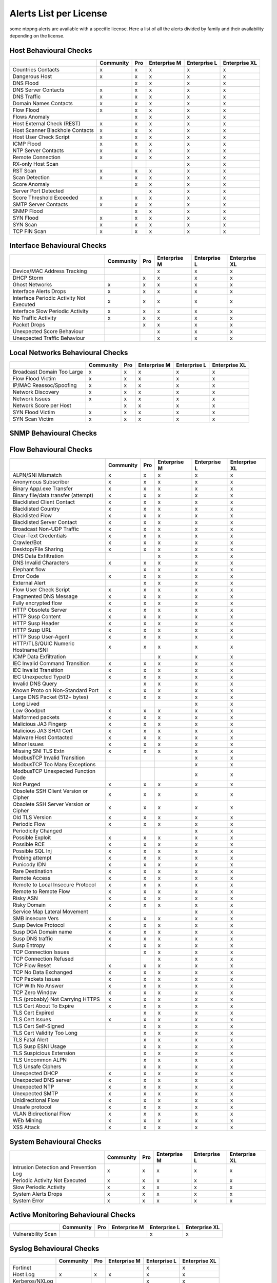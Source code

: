 Alerts List per License
=======================

some ntopng alerts are available with a specific license. Here a list of all the alerts divided by family and their availability depending on the license.

**Host Behavioural Checks**
~~~~~~~~~~~~~~~~~~~~~~~~~~~

+--------------------------------+-----------+-----+--------------+--------------+---------------+
|                                | Community | Pro | Enterprise M | Enterprise L | Enterprise XL |
+================================+===========+=====+==============+==============+===============+
| Countries Contacts             | x         | x   | x            | x            | x             |
+--------------------------------+-----------+-----+--------------+--------------+---------------+
| Dangerous Host                 | x         | x   | x            | x            | x             |
+--------------------------------+-----------+-----+--------------+--------------+---------------+
| DNS Flood                      |           | x   | x            | x            | x             |
+--------------------------------+-----------+-----+--------------+--------------+---------------+
| DNS Server Contacts            | x         | x   | x            | x            | x             |
+--------------------------------+-----------+-----+--------------+--------------+---------------+
| DNS Traffic                    | x         | x   | x            | x            | x             |
+--------------------------------+-----------+-----+--------------+--------------+---------------+
| Domain Names Contacts          | x         | x   | x            | x            | x             |
+--------------------------------+-----------+-----+--------------+--------------+---------------+
| Flow Flood                     | x         | x   | x            | x            | x             |
+--------------------------------+-----------+-----+--------------+--------------+---------------+
| Flows Anomaly                  |           | x   | x            | x            | x             |
+--------------------------------+-----------+-----+--------------+--------------+---------------+
| Host External Check (REST)     | x         | x   | x            | x            | x             |
+--------------------------------+-----------+-----+--------------+--------------+---------------+
| Host Scanner Blackhole Contacts| x         | x   | x            | x            | x             |
+--------------------------------+-----------+-----+--------------+--------------+---------------+
| Host User Check Script         | x         | x   | x            | x            | x             |
+--------------------------------+-----------+-----+--------------+--------------+---------------+
| ICMP Flood                     | x         | x   | x            | x            | x             |
+--------------------------------+-----------+-----+--------------+--------------+---------------+
| NTP Server Contacts            | x         | x   | x            | x            | x             |
+--------------------------------+-----------+-----+--------------+--------------+---------------+
| Remote Connection              | x         | x   | x            | x            | x             |
+--------------------------------+-----------+-----+--------------+--------------+---------------+
| RX-only Host Scan              |           |     |              | x            | x             |
+--------------------------------+-----------+-----+--------------+--------------+---------------+
| RST Scan                       | x         | x   | x            | x            | x             |
+--------------------------------+-----------+-----+--------------+--------------+---------------+
| Scan Detection                 | x         | x   | x            | x            | x             |
+--------------------------------+-----------+-----+--------------+--------------+---------------+
| Score Anomaly                  |           | x   | x            | x            | x             |
+--------------------------------+-----------+-----+--------------+--------------+---------------+
| Server Port Detected           |           |     | x            | x            | x             |
+--------------------------------+-----------+-----+--------------+--------------+---------------+
| Score Threshold Exceeded       | x         | x   | x            | x            | x             |
+--------------------------------+-----------+-----+--------------+--------------+---------------+
| SMTP Server Contacts           | x         | x   | x            | x            | x             |
+--------------------------------+-----------+-----+--------------+--------------+---------------+
| SNMP Flood                     |           | x   | x            | x            | x             |
+--------------------------------+-----------+-----+--------------+--------------+---------------+
| SYN Flood                      | x         | x   | x            | x            | x             |
+--------------------------------+-----------+-----+--------------+--------------+---------------+
| SYN Scan                       | x         | x   | x            | x            | x             |
+--------------------------------+-----------+-----+--------------+--------------+---------------+
| TCP FIN Scan                   | x         | x   | x            | x            | x             |
+--------------------------------+-----------+-----+--------------+--------------+---------------+


**Interface Behavioural Checks**
~~~~~~~~~~~~~~~~~~~~~~~~~~~~~~~~

+------------------------------------------+-----------+-----+--------------+--------------+---------------+
|                                          | Community | Pro | Enterprise M | Enterprise L | Enterprise XL |
+==========================================+===========+=====+==============+==============+===============+
| Device/MAC Address Tracking              |           |     | x            | x            | x             |
+------------------------------------------+-----------+-----+--------------+--------------+---------------+
| DHCP Storm                               |           | x   | x            | x            | x             |
+------------------------------------------+-----------+-----+--------------+--------------+---------------+
| Ghost Networks                           | x         | x   | x            | x            | x             |
+------------------------------------------+-----------+-----+--------------+--------------+---------------+
| Interface Alerts Drops                   | x         | x   | x            | x            | x             |
+------------------------------------------+-----------+-----+--------------+--------------+---------------+
| Interface Periodic Activity Not Executed | x         | x   | x            | x            | x             |
+------------------------------------------+-----------+-----+--------------+--------------+---------------+
| Interface Slow Periodic Activity         | x         | x   | x            | x            | x             |
+------------------------------------------+-----------+-----+--------------+--------------+---------------+
| No Traffic Activity                      | x         | x   | x            | x            | x             |
+------------------------------------------+-----------+-----+--------------+--------------+---------------+
| Packet Drops                             |           | x   | x            | x            | x             |
+------------------------------------------+-----------+-----+--------------+--------------+---------------+
| Unexpected Score Behaviour               |           |     | x            | x            | x             |
+------------------------------------------+-----------+-----+--------------+--------------+---------------+
| Unexpected Traffic Behaviour             |           |     | x            | x            | x             |
+------------------------------------------+-----------+-----+--------------+--------------+---------------+


**Local Networks Behavioural Checks**
~~~~~~~~~~~~~~~~~~~~~~~~~~~~~~~~~~~~~

+----------------------------+-----------+-----+--------------+--------------+---------------+
|                            | Community | Pro | Enterprise M | Enterprise L | Enterprise XL |
+============================+===========+=====+==============+==============+===============+
| Broadcast Domain Too Large | x         | x   | x            | x            | x             |
+----------------------------+-----------+-----+--------------+--------------+---------------+
| Flow Flood Victim          | x         | x   | x            | x            | x             |
+----------------------------+-----------+-----+--------------+--------------+---------------+
| IP/MAC Reassoc/Spoofing    | x         | x   | x            | x            | x             |
+----------------------------+-----------+-----+--------------+--------------+---------------+
| Network Discovery          | x         | x   | x            | x            | x             |
+----------------------------+-----------+-----+--------------+--------------+---------------+
| Network Issues             | x         | x   | x            | x            | x             |
+----------------------------+-----------+-----+--------------+--------------+---------------+
| Network Score per Host     |           | x   | x            | x            | x             |
+----------------------------+-----------+-----+--------------+--------------+---------------+
| SYN Flood Victim           | x         | x   | x            | x            | x             |
+----------------------------+-----------+-----+--------------+--------------+---------------+
| SYN Scan Victim            | x         | x   | x            | x            | x             |
+----------------------------+-----------+-----+--------------+--------------+---------------+


**SNMP Behavioural Checks**
~~~~~~~~~~~~~~~~~~~~~~~~~~~

+--------------------------------+-----------+-----+--------------+--------------+---------------+
|                                | Community | Pro | Enterprise M | Enterprise L | Enterprise XL |
+================================+===========+=====+==============+==============+===============+
| Duplex Status Change           |           |     | x            | x            | x             |
+--------------------------------+-----------+-----+--------------+--------------+---------------+
| High Interface Discards/Errors |           |     | x            | x            | x             |
+--------------------------------+-----------+-----+--------------+--------------+---------------+
| Interface Errors Exceeded	     |           |     | x            | x            | x             |
+--------------------------------+-----------+-----+--------------+--------------+---------------+
| LLDP/CDP Topology Monitor      |           |     | x            | x            | x             |
+--------------------------------+-----------+-----+--------------+--------------+---------------+
| MAC Detection                  |           |     | x            | x            | x             |
+--------------------------------+-----------+-----+--------------+--------------+---------------+
| MAC Port Changed               |           |     | x            | x            | x             |
+--------------------------------+-----------+-----+--------------+--------------+---------------+
| Oper. Status Change            |           |     | x            | x            | x             |
+--------------------------------+-----------+-----+--------------+--------------+---------------+
| SNMP Device Restart            |           |     | x            | x            | x             |
+--------------------------------+-----------+-----+--------------+--------------+---------------+
| Threshold Crossed              |           |     | x            | x            | x             |
+--------------------------------+-----------+-----+--------------+--------------+---------------+
| Too Many MACs on Non-Trunk     |           |     | x            | x            | x             |
+--------------------------------+-----------+-----+--------------+--------------+---------------+
| Traffic Change Detected        |           |     |              | x            | x             |
+--------------------------------+-----------+-----+--------------+--------------+---------------+


**Flow Behavioural Checks**
~~~~~~~~~~~~~~~~~~~~~~~~~~~

+---------------------------------------+-----------+-----+--------------+--------------+---------------+
|                                       | Community | Pro | Enterprise M | Enterprise L | Enterprise XL |
+=======================================+===========+=====+==============+==============+===============+
| ALPN/SNI Mismatch                     | x         | x   | x            | x            | x             |
+---------------------------------------+-----------+-----+--------------+--------------+---------------+
| Anonymous Subscriber                  | x         | x   | x            | x            | x             |
+---------------------------------------+-----------+-----+--------------+--------------+---------------+
| Binary App/.exe Transfer              | x         | x   | x            | x            | x             |
+---------------------------------------+-----------+-----+--------------+--------------+---------------+
| Binary file/data transfer (attempt)   | x         | x   | x            | x            | x             |
+---------------------------------------+-----------+-----+--------------+--------------+---------------+
| Blacklisted Client Contact            | x         | x   | x            | x            | x             |
+---------------------------------------+-----------+-----+--------------+--------------+---------------+
| Blacklisted Country                   | x         | x   | x            | x            | x             |
+---------------------------------------+-----------+-----+--------------+--------------+---------------+
| Blacklisted Flow                      | x         | x   | x            | x            | x             |
+---------------------------------------+-----------+-----+--------------+--------------+---------------+
| Blacklisted Server Contact            | x         | x   | x            | x            | x             |
+---------------------------------------+-----------+-----+--------------+--------------+---------------+
| Broadcast Non-UDP Traffic             | x         | x   | x            | x            | x             |
+---------------------------------------+-----------+-----+--------------+--------------+---------------+
| Clear-Text Credentials                | x         | x   | x            | x            | x             |
+---------------------------------------+-----------+-----+--------------+--------------+---------------+
| Crawler/Bot                           | x         | x   | x            | x            | x             |
+---------------------------------------+-----------+-----+--------------+--------------+---------------+
| Desktop/File Sharing                  | x         | x   | x            | x            | x             |
+---------------------------------------+-----------+-----+--------------+--------------+---------------+
| DNS Data Exfiltration                 |           |     | x            | x            | x             |
+---------------------------------------+-----------+-----+--------------+--------------+---------------+
| DNS Invalid Characters                | x         | x   | x            | x            | x             |
+---------------------------------------+-----------+-----+--------------+--------------+---------------+
| Elephant flow                         |           | x   | x            | x            | x             |
+---------------------------------------+-----------+-----+--------------+--------------+---------------+
| Error Code                            | x         | x   | x            | x            | x             |
+---------------------------------------+-----------+-----+--------------+--------------+---------------+
| External Alert                        |           | x   | x            | x            | x             |
+---------------------------------------+-----------+-----+--------------+--------------+---------------+
| Flow User Check Script                | x         | x   | x            | x            | x             |
+---------------------------------------+-----------+-----+--------------+--------------+---------------+
| Fragmented DNS Message                | x         | x   | x            | x            | x             |
+---------------------------------------+-----------+-----+--------------+--------------+---------------+
| Fully encrypted flow                  | x         | x   | x            | x            | x             |
+---------------------------------------+-----------+-----+--------------+--------------+---------------+
| HTTP Obsolete Server                  | x         | x   | x            | x            | x             |
+---------------------------------------+-----------+-----+--------------+--------------+---------------+
| HTTP Susp Content                     | x         | x   | x            | x            | x             |
+---------------------------------------+-----------+-----+--------------+--------------+---------------+
| HTTP Susp Header                      | x         | x   | x            | x            | x             |
+---------------------------------------+-----------+-----+--------------+--------------+---------------+
| HTTP Susp URL                         | x         | x   | x            | x            | x             |
+---------------------------------------+-----------+-----+--------------+--------------+---------------+
| HTTP Susp User-Agent                  | x         | x   | x            | x            | x             |
+---------------------------------------+-----------+-----+--------------+--------------+---------------+
| HTTP/TLS/QUIC Numeric Hostname/SNI    | x         | x   | x            | x            | x             |
+---------------------------------------+-----------+-----+--------------+--------------+---------------+
| ICMP Data Exfiltration                |           |     | x            | x            | x             |
+---------------------------------------+-----------+-----+--------------+--------------+---------------+
| IEC Invalid Command Transition        | x         | x   | x            | x            | x             |
+---------------------------------------+-----------+-----+--------------+--------------+---------------+
| IEC Invalid Transition                | x         | x   | x            | x            | x             |
+---------------------------------------+-----------+-----+--------------+--------------+---------------+
| IEC Unexpected TypeID                 | x         | x   | x            | x            | x             |
+---------------------------------------+-----------+-----+--------------+--------------+---------------+
| Invalid DNS Query                     |           | x   | x            | x            | x             |
+---------------------------------------+-----------+-----+--------------+--------------+---------------+
| Known Proto on Non-Standard Port      | x         | x   | x            | x            | x             |
+---------------------------------------+-----------+-----+--------------+--------------+---------------+
| Large DNS Packet (512+ bytes)         | x         | x   | x            | x            | x             |
+---------------------------------------+-----------+-----+--------------+--------------+---------------+
| Long Lived                            |           |     |              | x            | x             |
+---------------------------------------+-----------+-----+--------------+--------------+---------------+
| Low Goodput                           | x         | x   | x            | x            | x             |
+---------------------------------------+-----------+-----+--------------+--------------+---------------+
| Malformed packets                     | x         | x   | x            | x            | x             |
+---------------------------------------+-----------+-----+--------------+--------------+---------------+
| Malicious JA3 Fingerp                 | x         | x   | x            | x            | x             |
+---------------------------------------+-----------+-----+--------------+--------------+---------------+
| Malicious JA3 SHA1 Cert               | x         | x   | x            | x            | x             |
+---------------------------------------+-----------+-----+--------------+--------------+---------------+
| Malware Host Contacted                | x         | x   | x            | x            | x             |
+---------------------------------------+-----------+-----+--------------+--------------+---------------+
| Minor Issues                          | x         | x   | x            | x            | x             |
+---------------------------------------+-----------+-----+--------------+--------------+---------------+
| Missing SNI TLS Extn                  | x         | x   | x            | x            | x             |
+---------------------------------------+-----------+-----+--------------+--------------+---------------+
| ModbusTCP Invalid Transition          |           |     |              | x            | x             |
+---------------------------------------+-----------+-----+--------------+--------------+---------------+
| ModbusTCP Too Many Exceptions         |           |     |              | x            | x             |
+---------------------------------------+-----------+-----+--------------+--------------+---------------+
| ModbusTCP Unexpected Function Code    |           |     |              | x            | x             |
+---------------------------------------+-----------+-----+--------------+--------------+---------------+
| Not Purged                            | x         | x   | x            | x            | x             |
+---------------------------------------+-----------+-----+--------------+--------------+---------------+
| Obsolete SSH Client Version or Cipher | x         | x   | x            | x            | x             |
+---------------------------------------+-----------+-----+--------------+--------------+---------------+
| Obsolete SSH Server Version or Cipher | x         | x   | x            | x            | x             |
+---------------------------------------+-----------+-----+--------------+--------------+---------------+
| Old TLS Version                       | x         | x   | x            | x            | x             |
+---------------------------------------+-----------+-----+--------------+--------------+---------------+
| Periodic Flow                         | x         | x   | x            | x            | x             |
+---------------------------------------+-----------+-----+--------------+--------------+---------------+
| Periodicity Changed                   |           |     |              | x            | x             |
+---------------------------------------+-----------+-----+--------------+--------------+---------------+
| Possible Exploit                      | x         | x   | x            | x            | x             |
+---------------------------------------+-----------+-----+--------------+--------------+---------------+
| Possible RCE                          | x         | x   | x            | x            | x             |
+---------------------------------------+-----------+-----+--------------+--------------+---------------+
| Possible SQL Inj                      | x         | x   | x            | x            | x             |
+---------------------------------------+-----------+-----+--------------+--------------+---------------+
| Probing attempt                       | x         | x   | x            | x            | x             |
+---------------------------------------+-----------+-----+--------------+--------------+---------------+
| Punicody IDN                          | x         | x   | x            | x            | x             |
+---------------------------------------+-----------+-----+--------------+--------------+---------------+
| Rare Destination                      | x         | x   | x            | x            | x             |
+---------------------------------------+-----------+-----+--------------+--------------+---------------+
| Remote Access                         | x         | x   | x            | x            | x             |
+---------------------------------------+-----------+-----+--------------+--------------+---------------+
| Remote to Local Insecure Protocol     | x         | x   | x            | x            | x             |
+---------------------------------------+-----------+-----+--------------+--------------+---------------+
| Remote to Remote Flow                 | x         | x   | x            | x            | x             |
+---------------------------------------+-----------+-----+--------------+--------------+---------------+
| Risky ASN                             | x         | x   | x            | x            | x             |
+---------------------------------------+-----------+-----+--------------+--------------+---------------+
| Risky Domain                          | x         | x   | x            | x            | x             |
+---------------------------------------+-----------+-----+--------------+--------------+---------------+
| Service Map Lateral Movement          |           |     |              | x            | x             |
+---------------------------------------+-----------+-----+--------------+--------------+---------------+
| SMB insecure Vers                     | x         | x   | x            | x            | x             |
+---------------------------------------+-----------+-----+--------------+--------------+---------------+
| Susp Device Protocol                  | x         | x   | x            | x            | x             |
+---------------------------------------+-----------+-----+--------------+--------------+---------------+
| Susp DGA Domain name                  | x         | x   | x            | x            | x             |
+---------------------------------------+-----------+-----+--------------+--------------+---------------+
| Susp DNS traffic                      | x         | x   | x            | x            | x             |
+---------------------------------------+-----------+-----+--------------+--------------+---------------+
| Susp Entropy                          | x         | x   | x            | x            | x             |
+---------------------------------------+-----------+-----+--------------+--------------+---------------+
| TCP Connection Issues                 |           | x   | x            | x            | x             |
+---------------------------------------+-----------+-----+--------------+--------------+---------------+
| TCP Connection Refused                |           |     | x            | x            | x             |
+---------------------------------------+-----------+-----+--------------+--------------+---------------+
| TCP Flow Reset                        | x         | x   | x            | x            | x             |
+---------------------------------------+-----------+-----+--------------+--------------+---------------+
| TCP No Data Exchanged                 | x         | x   | x            | x            | x             |
+---------------------------------------+-----------+-----+--------------+--------------+---------------+
| TCP Packets Issues                    | x         | x   | x            | x            | x             |
+---------------------------------------+-----------+-----+--------------+--------------+---------------+
| TCP With No Answer                    | x         | x   | x            | x            | x             |
+---------------------------------------+-----------+-----+--------------+--------------+---------------+
| TCP Zero Window                       | x         | x   | x            | x            | x             |
+---------------------------------------+-----------+-----+--------------+--------------+---------------+
| TLS (probably) Not Carrying HTTPS     | x         | x   | x            | x            | x             |
+---------------------------------------+-----------+-----+--------------+--------------+---------------+
| TLS Cert About To Expire              | x         | x   | x            | x            | x             |
+---------------------------------------+-----------+-----+--------------+--------------+---------------+
| TLS Cert Expired                      |           | x   | x            | x            | x             |
+---------------------------------------+-----------+-----+--------------+--------------+---------------+
| TLS Cert Issues                       | x         | x   | x            | x            | x             |
+---------------------------------------+-----------+-----+--------------+--------------+---------------+
| TLS Cert Self-Signed                  |           | x   | x            | x            | x             |
+---------------------------------------+-----------+-----+--------------+--------------+---------------+
| TLS Cert Validity Too Long            |           | x   | x            | x            | x             |
+---------------------------------------+-----------+-----+--------------+--------------+---------------+
| TLS Fatal Alert                       |           | x   | x            | x            | x             |
+---------------------------------------+-----------+-----+--------------+--------------+---------------+
| TLS Susp ESNI Usage                   |           | x   | x            | x            | x             |
+---------------------------------------+-----------+-----+--------------+--------------+---------------+
| TLS Suspicious Extension              |           | x   | x            | x            | x             |
+---------------------------------------+-----------+-----+--------------+--------------+---------------+
| TLS Uncommon ALPN                     |           | x   | x            | x            | x             |
+---------------------------------------+-----------+-----+--------------+--------------+---------------+
| TLS Unsafe Ciphers                    |           | x   | x            | x            | x             |
+---------------------------------------+-----------+-----+--------------+--------------+---------------+
| Unexpected DHCP                       | x         | x   | x            | x            | x             |
+---------------------------------------+-----------+-----+--------------+--------------+---------------+
| Unexpected DNS server                 | x         | x   | x            | x            | x             |
+---------------------------------------+-----------+-----+--------------+--------------+---------------+
| Unexpected NTP                        | x         | x   | x            | x            | x             |
+---------------------------------------+-----------+-----+--------------+--------------+---------------+
| Unexpected SMTP                       | x         | x   | x            | x            | x             |
+---------------------------------------+-----------+-----+--------------+--------------+---------------+
| Unidirectional Flow                   | x         | x   | x            | x            | x             |
+---------------------------------------+-----------+-----+--------------+--------------+---------------+
| Unsafe protocol                       | x         | x   | x            | x            | x             |
+---------------------------------------+-----------+-----+--------------+--------------+---------------+
| VLAN Bidirectional Flow               | x         | x   | x            | x            | x             |
+---------------------------------------+-----------+-----+--------------+--------------+---------------+
| WEb Mining                            | x         | x   | x            | x            | x             |
+---------------------------------------+-----------+-----+--------------+--------------+---------------+
| XSS Attack                            | x         | x   | x            | x            | x             |
+---------------------------------------+-----------+-----+--------------+--------------+---------------+


**System Behavioural Checks**
~~~~~~~~~~~~~~~~~~~~~~~~~~~

+----------------------------------------+-----------+-----+--------------+--------------+---------------+
|                                        | Community | Pro | Enterprise M | Enterprise L | Enterprise XL |
+========================================+===========+=====+==============+==============+===============+
| Intrusion Detection and Prevention Log | x         | x   | x            | x            | x             |
+----------------------------------------+-----------+-----+--------------+--------------+---------------+
| Periodic Activity Not Executed         | x         | x   | x            | x            | x             |
+----------------------------------------+-----------+-----+--------------+--------------+---------------+
| Slow Periodic Activity                 | x         | x   | x            | x            | x             |
+----------------------------------------+-----------+-----+--------------+--------------+---------------+
| System Alerts Drops                    | x         | x   | x            | x            | x             |
+----------------------------------------+-----------+-----+--------------+--------------+---------------+
| System Error                           | x         | x   | x            | x            | x             |
+----------------------------------------+-----------+-----+--------------+--------------+---------------+


**Active Monitoring Behavioural Checks**
~~~~~~~~~~~~~~~~~~~~~~~~~~~~~~~~~~~~~~~~

+----------------------------------------+-----------+-----+--------------+--------------+---------------+
|                                        | Community | Pro | Enterprise M | Enterprise L | Enterprise XL |
+========================================+===========+=====+==============+==============+===============+
| Vulnerability Scan                     |           |     |              | x            | x             |
+----------------------------------------+-----------+-----+--------------+--------------+---------------+


**Syslog Behavioural Checks**
~~~~~~~~~~~~~~~~~~~~~~~~~~~~~

+----------------+-----------+-----+--------------+--------------+---------------+
|                | Community | Pro | Enterprise M | Enterprise L | Enterprise XL |
+================+===========+=====+==============+==============+===============+
| Fortinet       |           |     |              | x            | x             |
+----------------+-----------+-----+--------------+--------------+---------------+
| Host Log       | x         | x   | x            | x            | x             |
+----------------+-----------+-----+--------------+--------------+---------------+
| Kerberos/NXLog |           |     |              | x            | x             |
+----------------+-----------+-----+--------------+--------------+---------------+
| nBox           | x         | x   | x            | x            | x             |
+----------------+-----------+-----+--------------+--------------+---------------+
| OpenVPN        |           |     |              | x            | x             |
+----------------+-----------+-----+--------------+--------------+---------------+
| OPNsense       |           |     |              | x            | x             |
+----------------+-----------+-----+--------------+--------------+---------------+
| SonicWALL      |           |     |              | x            | x             |
+----------------+-----------+-----+--------------+--------------+---------------+
| Sophos         |           |     |              | x            | x             |
+----------------+-----------+-----+--------------+--------------+---------------+
| Suricata       | x         | x   | x            | x            | x             |
+----------------+-----------+-----+--------------+--------------+---------------+

